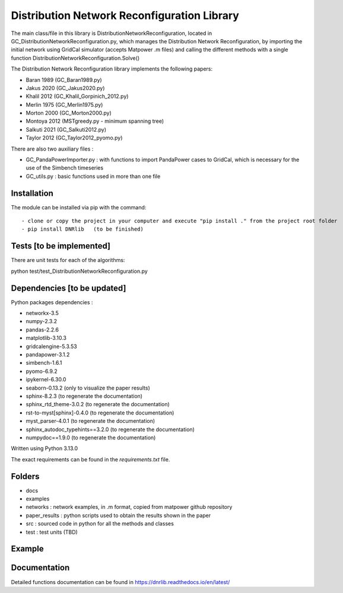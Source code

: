 Distribution Network Reconfiguration Library
============================================

The main class/file in this library is DistributionNetworkReconfiguration, located in GC_DistributionNetworkReconfiguration.py, which manages the Distribution Network Reconfiguration, by importing
the initial network using GridCal simulator (accepts Matpower .m files) and calling the different methods with a single function DistributionNetworkReconfiguration.Solve()

The Distribution Network Reconfiguration library implements the following papers:

- Baran 1989 (GC_Baran1989.py)
- Jakus 2020 (GC_Jakus2020.py)
- Khalil 2012 (GC_Khalil_Gorpinich_2012.py)
- Merlin 1975 (GC_Merlin1975.py)
- Morton 2000 (GC_Morton2000.py)
- Montoya 2012 (MSTgreedy.py - minimum spanning tree)
- Salkuti 2021 (GC_Salkuti2012.py)
- Taylor 2012 (GC_Taylor2012_pyomo.py)

There are also two auxiliary files :

- GC_PandaPowerImporter.py : with functions to import PandaPower cases to GridCal, which is necessary for the use of the Simbench timeseries
- GC_utils.py : basic functions used in more than one file

Installation
------------

The module can be installed via pip with the command::

- clone or copy the project in your computer and execute "pip install ." from the project root folder
- pip install DNRlib   (to be finished)


Tests [to be implemented]
-----
There are unit tests for each of the algorithms::

python test/test_DistributionNetworkReconfiguration.py

Dependencies [to be updated]
------------

Python packages dependencies :

- networkx-3.5
- numpy-2.3.2
- pandas-2.2.6
- matplotlib-3.10.3
- gridcalengine-5.3.53
- pandapower-3.1.2
- simbench-1.6.1
- pyomo-6.9.2
- ipykernel-6.30.0
- seaborn-0.13.2 (only to visualize the paper results)
- sphinx-8.2.3 (to regenerate the documentation)
- sphinx_rtd_theme-3.0.2 (to regenerate the documentation)
- rst-to-myst[sphinx]-0.4.0 (to regenerate the documentation)
- myst_parser-4.0.1 (to regenerate the documentation)
- sphinx_autodoc_typehints==3.2.0 (to regenerate the documentation)
- numpydoc==1.9.0 (to regenerate the documentation)


Written using Python 3.13.0

The exact requirements can be found in the `requirements.txt` file.

Folders
-------
- docs
- examples
- networks : network examples, in .m format, copied from matpower github repository
- paper_results : python scripts used to obtain the results shown in the paper
- src : sourced code in python for all the methods and classes
- test : test units (TBD)

Example
-------

.. code-block:: python
   :linenos:
   :caption: A simple code

   from GridCalEngine.IO.file_handler import FileOpen

   gridGC = FileOpen("case69.m").open()
   dnr = DistributionNetworkReconfiguration(gridGC)
   radiality = GC_utils.CheckRadialConnectedNetwork(gridGC)
   disabled_lines = dnr.Solve(method="Khalil", NumCandidates=10)

Documentation
-------------

Detailed functions documentation can be found in https://dnrlib.readthedocs.io/en/latest/
